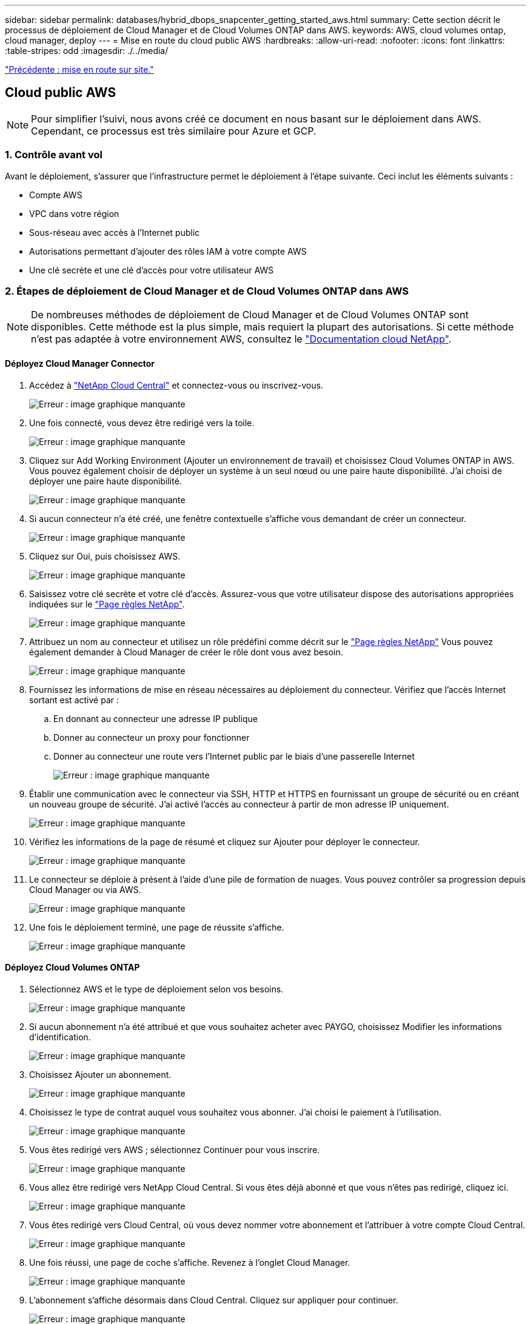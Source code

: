 ---
sidebar: sidebar 
permalink: databases/hybrid_dbops_snapcenter_getting_started_aws.html 
summary: Cette section décrit le processus de déploiement de Cloud Manager et de Cloud Volumes ONTAP dans AWS. 
keywords: AWS, cloud volumes ontap, cloud manager, deploy 
---
= Mise en route du cloud public AWS
:hardbreaks:
:allow-uri-read: 
:nofooter: 
:icons: font
:linkattrs: 
:table-stripes: odd
:imagesdir: ./../media/


link:hybrid_dbops_snapcenter_getting_started_onprem.html["Précédente : mise en route sur site."]



== Cloud public AWS


NOTE: Pour simplifier l'suivi, nous avons créé ce document en nous basant sur le déploiement dans AWS. Cependant, ce processus est très similaire pour Azure et GCP.



=== 1. Contrôle avant vol

Avant le déploiement, s'assurer que l'infrastructure permet le déploiement à l'étape suivante. Ceci inclut les éléments suivants :

* Compte AWS
* VPC dans votre région
* Sous-réseau avec accès à l'Internet public
* Autorisations permettant d'ajouter des rôles IAM à votre compte AWS
* Une clé secrète et une clé d'accès pour votre utilisateur AWS




=== 2. Étapes de déploiement de Cloud Manager et de Cloud Volumes ONTAP dans AWS


NOTE: De nombreuses méthodes de déploiement de Cloud Manager et de Cloud Volumes ONTAP sont disponibles. Cette méthode est la plus simple, mais requiert la plupart des autorisations. Si cette méthode n'est pas adaptée à votre environnement AWS, consultez le https://docs.netapp.com/us-en/occm/task_creating_connectors_aws.html["Documentation cloud NetApp"^].



==== Déployez Cloud Manager Connector

. Accédez à https://cloud.netapp.com/cloud-manager["NetApp Cloud Central"^] et connectez-vous ou inscrivez-vous.
+
image:cloud_central_login_page.PNG["Erreur : image graphique manquante"]

. Une fois connecté, vous devez être redirigé vers la toile.
+
image:cloud_central_canvas_page.PNG["Erreur : image graphique manquante"]

. Cliquez sur Add Working Environment (Ajouter un environnement de travail) et choisissez Cloud Volumes ONTAP in AWS. Vous pouvez également choisir de déployer un système à un seul nœud ou une paire haute disponibilité. J'ai choisi de déployer une paire haute disponibilité.
+
image:cloud_central_add_we.PNG["Erreur : image graphique manquante"]

. Si aucun connecteur n'a été créé, une fenêtre contextuelle s'affiche vous demandant de créer un connecteur.
+
image:cloud_central_add_conn_1.PNG["Erreur : image graphique manquante"]

. Cliquez sur Oui, puis choisissez AWS.
+
image:cloud_central_add_conn_3.PNG["Erreur : image graphique manquante"]

. Saisissez votre clé secrète et votre clé d'accès. Assurez-vous que votre utilisateur dispose des autorisations appropriées indiquées sur le https://mysupport.netapp.com/site/info/cloud-manager-policies["Page règles NetApp"^].
+
image:cloud_central_add_conn_4.PNG["Erreur : image graphique manquante"]

. Attribuez un nom au connecteur et utilisez un rôle prédéfini comme décrit sur le https://mysupport.netapp.com/site/info/cloud-manager-policies["Page règles NetApp"^] Vous pouvez également demander à Cloud Manager de créer le rôle dont vous avez besoin.
+
image:cloud_central_add_conn_5.PNG["Erreur : image graphique manquante"]

. Fournissez les informations de mise en réseau nécessaires au déploiement du connecteur. Vérifiez que l'accès Internet sortant est activé par :
+
.. En donnant au connecteur une adresse IP publique
.. Donner au connecteur un proxy pour fonctionner
.. Donner au connecteur une route vers l'Internet public par le biais d'une passerelle Internet
+
image:cloud_central_add_conn_6.PNG["Erreur : image graphique manquante"]



. Établir une communication avec le connecteur via SSH, HTTP et HTTPS en fournissant un groupe de sécurité ou en créant un nouveau groupe de sécurité. J'ai activé l'accès au connecteur à partir de mon adresse IP uniquement.
+
image:cloud_central_add_conn_7.PNG["Erreur : image graphique manquante"]

. Vérifiez les informations de la page de résumé et cliquez sur Ajouter pour déployer le connecteur.
+
image:cloud_central_add_conn_8.PNG["Erreur : image graphique manquante"]

. Le connecteur se déploie à présent à l'aide d'une pile de formation de nuages. Vous pouvez contrôler sa progression depuis Cloud Manager ou via AWS.
+
image:cloud_central_add_conn_9.PNG["Erreur : image graphique manquante"]

. Une fois le déploiement terminé, une page de réussite s'affiche.
+
image:cloud_central_add_conn_10.PNG["Erreur : image graphique manquante"]





==== Déployez Cloud Volumes ONTAP

. Sélectionnez AWS et le type de déploiement selon vos besoins.
+
image:cloud_central_add_we_1.PNG["Erreur : image graphique manquante"]

. Si aucun abonnement n'a été attribué et que vous souhaitez acheter avec PAYGO, choisissez Modifier les informations d'identification.
+
image:cloud_central_add_we_2.PNG["Erreur : image graphique manquante"]

. Choisissez Ajouter un abonnement.
+
image:cloud_central_add_we_3.PNG["Erreur : image graphique manquante"]

. Choisissez le type de contrat auquel vous souhaitez vous abonner. J'ai choisi le paiement à l'utilisation.
+
image:cloud_central_add_we_4.PNG["Erreur : image graphique manquante"]

. Vous êtes redirigé vers AWS ; sélectionnez Continuer pour vous inscrire.
+
image:cloud_central_add_we_5.PNG["Erreur : image graphique manquante"]

. Vous allez être redirigé vers NetApp Cloud Central. Si vous êtes déjà abonné et que vous n'êtes pas redirigé, cliquez ici.
+
image:cloud_central_add_we_6.PNG["Erreur : image graphique manquante"]

. Vous êtes redirigé vers Cloud Central, où vous devez nommer votre abonnement et l'attribuer à votre compte Cloud Central.
+
image:cloud_central_add_we_7.PNG["Erreur : image graphique manquante"]

. Une fois réussi, une page de coche s'affiche. Revenez à l'onglet Cloud Manager.
+
image:cloud_central_add_we_8.PNG["Erreur : image graphique manquante"]

. L'abonnement s'affiche désormais dans Cloud Central. Cliquez sur appliquer pour continuer.
+
image:cloud_central_add_we_9.PNG["Erreur : image graphique manquante"]

. Saisissez les détails de l'environnement de travail, notamment :
+
.. Nom du cluster
.. Mot de passe du cluster
.. Balises AWS (en option)
+
image:cloud_central_add_we_10.PNG["Erreur : image graphique manquante"]



. Choisissez les services supplémentaires que vous souhaitez déployer. Pour en savoir plus sur ces services, rendez-vous sur la https://cloud.netapp.com["Page d'accueil de NetApp Cloud"^].
+
image:cloud_central_add_we_11.PNG["Erreur : image graphique manquante"]

. Choisissez si vous souhaitez le déployer dans plusieurs zones de disponibilité (trois sous-réseaux, chacun dans une zone AZ différente) ou dans une seule zone de disponibilité. J'ai choisi plusieurs AZS.
+
image:cloud_central_add_we_12.PNG["Erreur : image graphique manquante"]

. Choisissez la région, le VPC et le groupe de sécurité dans lequel le cluster doit être déployé. Dans cette section, vous affectez également les zones de disponibilité par nœud (et médiateur) ainsi que les sous-réseaux qu'ils occupent.
+
image:cloud_central_add_we_13.PNG["Erreur : image graphique manquante"]

. Choisissez les méthodes de connexion pour les nœuds et le médiateur.
+
image:cloud_central_add_we_14.PNG["Erreur : image graphique manquante"]




TIP: Le médiateur requiert la communication avec les API AWS. Une adresse IP publique n'est pas requise tant que les API sont accessibles après le déploiement de l'instance EC2 médiateur.

. Les adresses IP flottantes sont utilisées pour permettre l'accès aux différentes adresses IP utilisées par Cloud Volumes ONTAP, y compris la gestion du cluster et le traitement des adresses IP. Ces adresses doivent être déjà routables sur votre réseau et ajoutées aux tables d'acheminement dans votre environnement AWS. Ils sont nécessaires pour activer des adresses IP cohérentes pour une paire haute disponibilité lors du basculement. Vous trouverez plus d'informations sur les adresses IP flottantes dans le https://docs.netapp.com/us-en/occm/reference_networking_aws.html#requirements-for-ha-pairs-in-multiple-azs["Documentation cloud NetApp"^].
+
image:cloud_central_add_we_15.PNG["Erreur : image graphique manquante"]

. Sélectionnez les tables de routage auxquelles les adresses IP flottantes sont ajoutées. Ces tables de routage sont utilisées par les clients pour communiquer avec Cloud Volumes ONTAP.
+
image:cloud_central_add_we_16.PNG["Erreur : image graphique manquante"]

. Elles peuvent choisir d'activer le chiffrement géré par AWS ou le KMS AWS pour chiffrer la racine ONTAP, le démarrage et les disques de données.
+
image:cloud_central_add_we_17.PNG["Erreur : image graphique manquante"]

. Choisissez votre modèle de licence. Si vous ne savez pas quel choix choisir, contactez votre représentant NetApp.
+
image:cloud_central_add_we_18.PNG["Erreur : image graphique manquante"]

. Sélectionnez la configuration la mieux adaptée à votre utilisation. Cela est lié aux considérations de dimensionnement décrites dans la page des prérequis.
+
image:cloud_central_add_we_19.PNG["Erreur : image graphique manquante"]

. Créer un volume (facultatif) Cette opération n'est pas requise, car les étapes suivantes utilisent SnapMirror, qui crée les volumes pour nous.
+
image:cloud_central_add_we_20.PNG["Erreur : image graphique manquante"]

. Vérifiez les sélections effectuées et cochez les cases pour vérifier que Cloud Manager déploie des ressources dans votre environnement AWS. Une fois terminé, cliquez sur Go.
+
image:cloud_central_add_we_21.PNG["Erreur : image graphique manquante"]

. Le processus de déploiement commence maintenant par Cloud Volumes ONTAP. Cloud Manager utilise les API AWS et les piles de formation cloud pour déployer Cloud Volumes ONTAP. Il configure ensuite le système selon vos spécifications, vous offrant ainsi un système prêt à l'emploi qu'il est possible d'utiliser instantanément. La durée de ce processus varie en fonction des sélections effectuées.
+
image:cloud_central_add_we_22.PNG["Erreur : image graphique manquante"]

. Vous pouvez contrôler la progression en accédant à la chronologie.
+
image:cloud_central_add_we_23.PNG["Erreur : image graphique manquante"]

. La chronologie représente un audit de toutes les actions effectuées dans Cloud Manager. Vous pouvez afficher tous les appels d'API effectués par Cloud Manager lors de la configuration sur AWS et sur le cluster ONTAP. Elle peut également être utilisée efficacement pour résoudre tous les problèmes auxquels vous êtes confronté.
+
image:cloud_central_add_we_24.PNG["Erreur : image graphique manquante"]

. Une fois le déploiement terminé, le cluster CVO s'affiche dans Canvas, pour lequel la capacité actuelle est de. Le cluster ONTAP à l'état actuel est entièrement configuré pour offrir une véritable expérience prête à l'emploi.
+
image:cloud_central_add_we_25.PNG["Erreur : image graphique manquante"]





==== Configurez SnapMirror sur site vers le cloud

Dès lors que vous disposez d'un système ONTAP source et d'un système ONTAP de destination déployés, vous pouvez répliquer des volumes contenant des données de base de données dans le cloud.

Pour obtenir un guide sur les versions ONTAP compatibles avec SnapMirror, reportez-vous à la https://docs.netapp.com/ontap-9/index.jsp?topic=%2Fcom.netapp.doc.pow-dap%2FGUID-0810D764-4CEA-4683-8280-032433B1886B.html["Matrice de compatibilité SnapMirror"^].

. Cliquez sur le système ONTAP source (sur site) et faites-le glisser vers la destination, sélectionnez réplication > Activer ou sélectionnez réplication > Menu > répliquer.
+
image:cloud_central_replication_1.png["Erreur : image graphique manquante"]

+
Sélectionnez Activer.

+
image:cloud_central_replication_2.png["Erreur : image graphique manquante"]

+
Ou Options.

+
image:cloud_central_replication_3.png["Erreur : image graphique manquante"]

+
Répliquer.

+
image:cloud_central_replication_4.png["Erreur : image graphique manquante"]

. Si vous n'avez pas effectué de glisser-déposer, choisissez le cluster de destination vers lequel effectuer la réplication.
+
image:cloud_central_replication_5.png["Erreur : image graphique manquante"]

. Choisissez le volume que vous souhaitez répliquer. Nous avons répliqué les données et tous les volumes des journaux.
+
image:cloud_central_replication_6.png["Erreur : image graphique manquante"]

. Choisissez le type de disque de destination et la règle de hiérarchisation. Pour la reprise après incident, nous recommandons l'utilisation d'un disque SSD comme type de disque et pour maintenir le Tiering des données. Le Tiering des données procède au Tiering des données en miroir dans un stockage objet à faible coût et vous permet d'économiser de l'argent sur des disques locaux. Lorsque vous rompez la relation ou que vous clonez le volume, les données utilisent le stockage local rapide.
+
image:cloud_central_replication_7.png["Erreur : image graphique manquante"]

. Sélectionnez le nom du volume de destination : nous avons choisi `[source_volume_name]_dr`.
+
image:cloud_central_replication_8.png["Erreur : image graphique manquante"]

. Sélectionnez la vitesse de transfert maximale pour la réplication. Cela vous permet d'économiser de la bande passante si vous disposez d'une connexion à faible bande passante au cloud, par exemple un VPN.
+
image:cloud_central_replication_9.png["Erreur : image graphique manquante"]

. Définissez la règle de réplication. Nous avons choisi un miroir, qui prend le jeu de données le plus récent et le réplique dans le volume de destination. Vous pouvez également choisir une politique différente en fonction de vos besoins.
+
image:cloud_central_replication_10.png["Erreur : image graphique manquante"]

. Choisissez la planification du déclenchement de la réplication. NetApp recommande de définir une planification « journalière » pour le volume de données et une planification « horaire » pour les volumes de journaux, même si cela peut être modifié en fonction des besoins.
+
image:cloud_central_replication_11.png["Erreur : image graphique manquante"]

. Vérifier les informations saisies, cliquer sur Go pour déclencher l'homologue du cluster et l'homologue SVM (si c'est votre première réplication entre les deux clusters), puis mettre en œuvre et initialiser la relation SnapMirror.
+
image:cloud_central_replication_12.png["Erreur : image graphique manquante"]

. Poursuivez ce processus pour les volumes de données et de journaux.
. Pour vérifier toutes vos relations, accédez à l'onglet réplication dans Cloud Manager. Vous pouvez ici gérer vos relations et connaître leur statut.
+
image:cloud_central_replication_13.png["Erreur : image graphique manquante"]

. Une fois tous les volumes répliqués, vous êtes dans un état stable et prêt à passer aux flux de travail de reprise après incident et de développement/test.




=== 3. Déployez l'instance de calcul EC2 pour les workloads de bases de données

AWS a préconfiguré des instances de calcul EC2 pour diverses charges de travail. Le choix du type d'instance détermine le nombre de cœurs de processeur, la capacité de mémoire, le type de stockage et la capacité, ainsi que la performance du réseau. Pour ces cas d'usage, à l'exception de la partition OS, le stockage principal permettant l'exécution de la charge de travail de la base de données est alloué à partir de CVO ou du moteur de stockage FSX ONTAP. Par conséquent, les principaux facteurs à prendre en compte sont le choix des cœurs de processeur, de la mémoire et du niveau de performance du réseau. Les types d'instances AWS EC2 classiques sont disponibles ici : https://us-east-2.console.aws.amazon.com/ec2/v2/home?region=us-east-2#InstanceTypes:["Type d'instance EC2"].



==== Dimensionnement de l'instance de calcul

. Sélectionnez le type d'instance approprié en fonction de la charge de travail requise. Les facteurs à prendre en compte incluent le nombre de transactions commerciales à prendre en charge, le nombre d'utilisateurs simultanés, le dimensionnement des jeux de données, etc.
. Le déploiement d'instances EC2 peut être lancé via le tableau de bord EC2. Les procédures de déploiement précises dépassent le cadre de cette solution. Voir https://aws.amazon.com/pm/ec2/?trk=ps_a134p000004f2ZGAAY&trkCampaign=acq_paid_search_brand&sc_channel=PS&sc_campaign=acquisition_US&sc_publisher=Google&sc_category=Cloud%20Computing&sc_country=US&sc_geo=NAMER&sc_outcome=acq&sc_detail=%2Bec2%20%2Bcloud&sc_content=EC2%20Cloud%20Compute_bmm&sc_matchtype=b&sc_segment=536455698896&sc_medium=ACQ-P|PS-GO|Brand|Desktop|SU|Cloud%20Computing|EC2|US|EN|Text&s_kwcid=AL!4422!3!536455698896!b!!g!!%2Bec2%20%2Bcloud&ef_id=EAIaIQobChMIua378M-p8wIVToFQBh0wfQhsEAMYASAAEgKTzvD_BwE:G:s&s_kwcid=AL!4422!3!536455698896!b!!g!!%2Bec2%20%2Bcloud["Amazon EC2"] pour plus d'informations.




==== Configuration de l'instance Linux pour le workload Oracle

Cette section contient des étapes de configuration supplémentaires après le déploiement d'une instance EC2 Linux.

. Ajoutez une instance de secours Oracle au serveur DNS pour la résolution de nom dans le domaine de gestion SnapCenter.
. Ajoutez un ID utilisateur de gestion Linux en tant que identifiants SnapCenter OS avec des autorisations sudo sans mot de passe. Activez l'ID avec l'authentification par mot de passe SSH sur l'instance EC2. (Par défaut, l'authentification par mot de passe SSH et le sudo sans mot de passe sont désactivés sur les instances EC2.)
. Configurez l'installation Oracle pour qu'elle corresponde à l'installation Oracle sur site, par exemple les correctifs du système d'exploitation, les versions et correctifs d'Oracle, etc.
. Les rôles d'automatisation de la base de données NetApp Ansible peuvent être utilisés pour configurer les instances EC2 pour le développement/test des bases de données et la reprise après incident. Le code d'automatisation peut être téléchargé sur le site GitHub public de NetApp : https://github.com/NetApp-Automation/na_oracle19c_deploy["Déploiement automatisé Oracle 19c"^]. L'objectif est d'installer et de configurer une pile logicielle de base de données sur une instance EC2 afin qu'elle corresponde aux configurations du système d'exploitation et de la base de données sur site.




==== Configuration de l'instance Windows pour la charge de travail SQL Server

Cette section répertorie d'autres étapes de configuration après le déploiement initial d'une instance de Windows EC2.

. Récupérez le mot de passe administrateur Windows pour vous connecter à une instance via RDP.
. Désactivez le pare-feu Windows, rejoignez l'hôte dans le domaine SnapCenter de Windows et ajoutez l'instance au serveur DNS pour la résolution du nom.
. Provisionnez un volume log SnapCenter pour stocker les fichiers log de SQL Server.
. Configurez iSCSI sur l'hôte Windows pour monter le volume et formater le lecteur de disque.
. Là encore, une grande partie des tâches précédentes peuvent être automatisées avec la solution d'automatisation NetApp pour SQL Server. Consultez le site GitHub public d'automatisation NetApp pour connaître les nouveaux rôles et solutions publiés : https://github.com/NetApp-Automation["Automatisation NetApp"^].


link:hybrid_dbops_snapcenter_devtest.html["Ensuite, les workflows de développement/test bursting dans le cloud."]
